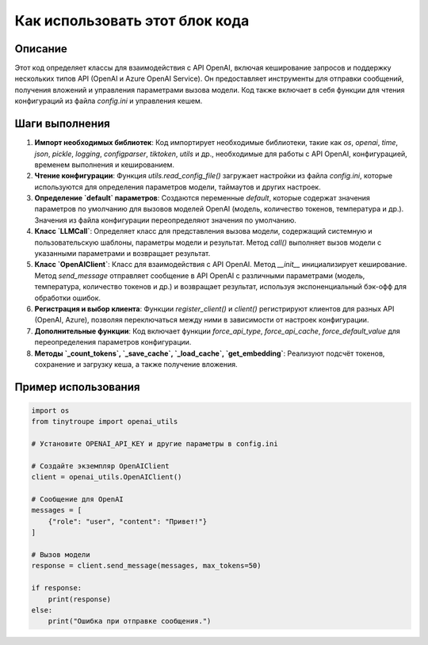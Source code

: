 Как использовать этот блок кода
=========================================================================================

Описание
-------------------------
Этот код определяет классы для взаимодействия с API OpenAI, включая кеширование запросов и поддержку нескольких типов API (OpenAI и Azure OpenAI Service). Он предоставляет инструменты для отправки сообщений, получения вложений и управления параметрами вызова модели.  Код также включает в себя функции для чтения конфигураций из файла `config.ini` и управления кешем.

Шаги выполнения
-------------------------
1. **Импорт необходимых библиотек**:  Код импортирует необходимые библиотеки, такие как `os`, `openai`, `time`, `json`, `pickle`, `logging`, `configparser`, `tiktoken`, `utils` и др., необходимые для работы с API OpenAI, конфигурацией, временем выполнения и кешированием.
2. **Чтение конфигурации**: Функция `utils.read_config_file()` загружает настройки из файла `config.ini`, которые используются для определения параметров модели, таймаутов и других настроек.
3. **Определение `default` параметров**: Создаются переменные `default`, которые содержат значения параметров по умолчанию для вызовов моделей OpenAI (модель, количество токенов, температура и др.). Значения из файла конфигурации переопределяют значения по умолчанию.
4. **Класс `LLMCall`**: Определяет класс для представления вызова модели, содержащий системную и пользовательскую шаблоны, параметры модели и результат.  Метод `call()` выполняет вызов модели с указанными параметрами и возвращает результат.
5. **Класс `OpenAIClient`**:  Класс для взаимодействия с API OpenAI. Метод `__init__` инициализирует кеширование. Метод `send_message` отправляет сообщение в API OpenAI с различными параметрами (модель, температура, количество токенов и др.) и возвращает результат, используя экспоненциальный бэк-офф для обработки ошибок.
6. **Регистрация и выбор клиента**: Функции `register_client()` и `client()` регистрируют клиентов для разных API (OpenAI, Azure), позволяя переключаться между ними в зависимости от настроек конфигурации.
7. **Дополнительные функции**:  Код включает функции `force_api_type`, `force_api_cache`, `force_default_value` для переопределения параметров конфигурации.
8. **Методы `_count_tokens`, `_save_cache`, `_load_cache`, `get_embedding`**: Реализуют подсчёт токенов, сохранение и загрузку кеша, а также получение вложения.

Пример использования
-------------------------
.. code-block:: python

    import os
    from tinytroupe import openai_utils
    
    # Установите OPENAI_API_KEY и другие параметры в config.ini
    
    # Создайте экземпляр OpenAIClient
    client = openai_utils.OpenAIClient()
    
    # Сообщение для OpenAI
    messages = [
        {"role": "user", "content": "Привет!"}
    ]
    
    # Вызов модели
    response = client.send_message(messages, max_tokens=50)
    
    if response:
        print(response)
    else:
        print("Ошибка при отправке сообщения.")